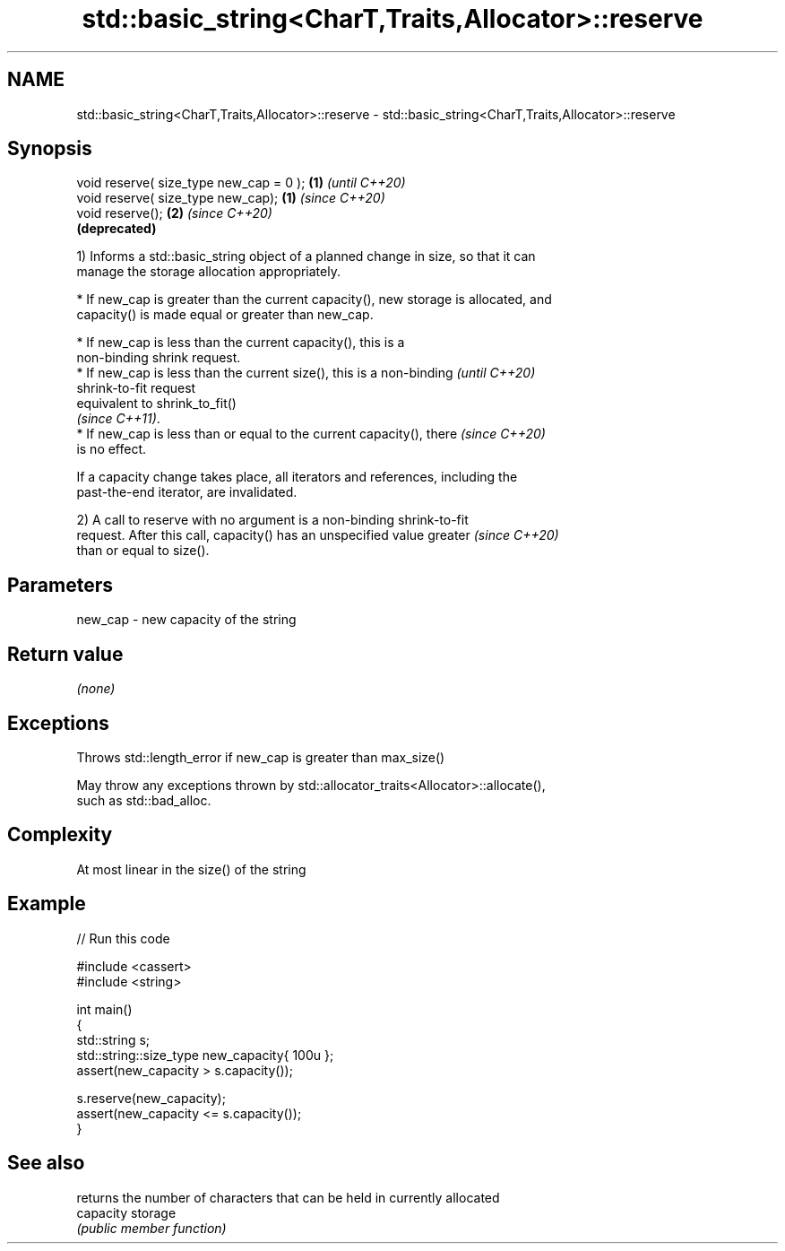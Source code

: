 .TH std::basic_string<CharT,Traits,Allocator>::reserve 3 "2019.08.27" "http://cppreference.com" "C++ Standard Libary"
.SH NAME
std::basic_string<CharT,Traits,Allocator>::reserve \- std::basic_string<CharT,Traits,Allocator>::reserve

.SH Synopsis
   void reserve( size_type new_cap = 0 ); \fB(1)\fP \fI(until C++20)\fP
   void reserve( size_type new_cap);      \fB(1)\fP \fI(since C++20)\fP
   void reserve();                        \fB(2)\fP \fI(since C++20)\fP
                                              \fB(deprecated)\fP

   1) Informs a std::basic_string object of a planned change in size, so that it can
   manage the storage allocation appropriately.

     * If new_cap is greater than the current capacity(), new storage is allocated, and
       capacity() is made equal or greater than new_cap.

     * If new_cap is less than the current capacity(), this is a
       non-binding shrink request.
     * If new_cap is less than the current size(), this is a non-binding  \fI(until C++20)\fP
       shrink-to-fit request
       equivalent to shrink_to_fit()
       \fI(since C++11)\fP.
     * If new_cap is less than or equal to the current capacity(), there  \fI(since C++20)\fP
       is no effect.

   If a capacity change takes place, all iterators and references, including the
   past-the-end iterator, are invalidated.

   2) A call to reserve with no argument is a non-binding shrink-to-fit
   request. After this call, capacity() has an unspecified value greater  \fI(since C++20)\fP
   than or equal to size().

.SH Parameters

   new_cap - new capacity of the string

.SH Return value

   \fI(none)\fP

.SH Exceptions

   Throws std::length_error if new_cap is greater than max_size()

   May throw any exceptions thrown by std::allocator_traits<Allocator>::allocate(),
   such as std::bad_alloc.

.SH Complexity

   At most linear in the size() of the string

.SH Example

   
// Run this code

 #include <cassert>
 #include <string>

 int main()
 {
     std::string s;
     std::string::size_type new_capacity{ 100u };
     assert(new_capacity > s.capacity());

     s.reserve(new_capacity);
     assert(new_capacity <= s.capacity());
 }

.SH See also

            returns the number of characters that can be held in currently allocated
   capacity storage
            \fI(public member function)\fP
